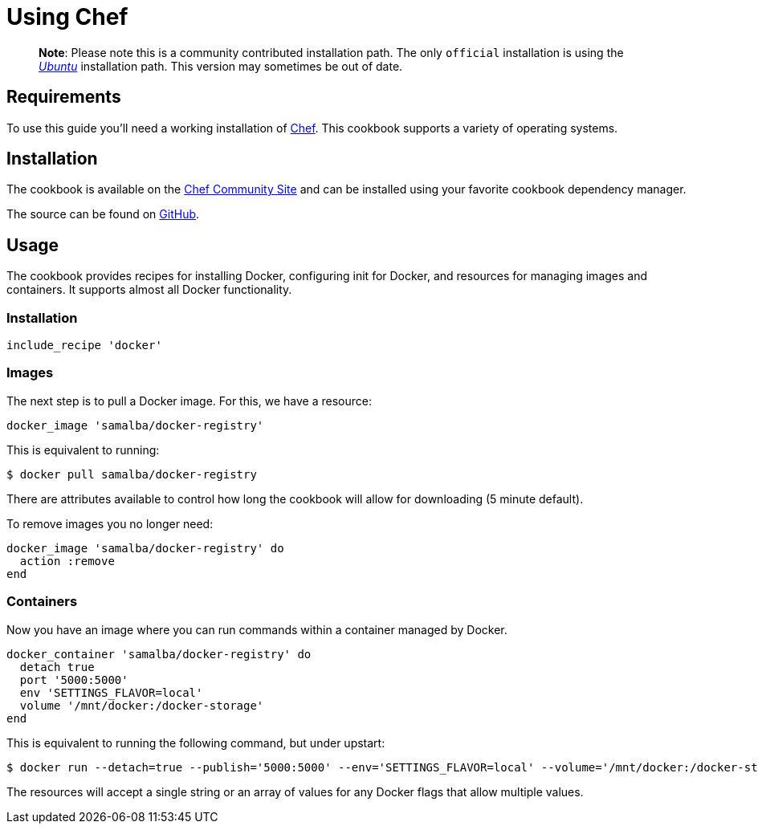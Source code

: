 = Using Chef

____

*Note*:
Please note this is a community contributed installation path. The only
`official` installation is using the
link:/installation/ubuntulinux[_Ubuntu_] installation
path. This version may sometimes be out of date.

____

== Requirements

To use this guide you'll need a working installation of
http://www.getchef.com/[Chef]. This cookbook supports a variety of
operating systems.

== Installation

The cookbook is available on the http://community.opscode.com/cookbooks/docker[Chef Community
Site] and can be
installed using your favorite cookbook dependency manager.

The source can be found on
https://github.com/bflad/chef-docker[GitHub].

== Usage

The cookbook provides recipes for installing Docker, configuring init
for Docker, and resources for managing images and containers. It
supports almost all Docker functionality.

=== Installation

----
include_recipe 'docker'
----

=== Images

The next step is to pull a Docker image. For this, we have a resource:

----
docker_image 'samalba/docker-registry'
----

This is equivalent to running:

----
$ docker pull samalba/docker-registry
----

There are attributes available to control how long the cookbook will
allow for downloading (5 minute default).

To remove images you no longer need:

----
docker_image 'samalba/docker-registry' do
  action :remove
end
----

=== Containers

Now you have an image where you can run commands within a container
managed by Docker.

----
docker_container 'samalba/docker-registry' do
  detach true
  port '5000:5000'
  env 'SETTINGS_FLAVOR=local'
  volume '/mnt/docker:/docker-storage'
end
----

This is equivalent to running the following command, but under upstart:

----
$ docker run --detach=true --publish='5000:5000' --env='SETTINGS_FLAVOR=local' --volume='/mnt/docker:/docker-storage' samalba/docker-registry
----

The resources will accept a single string or an array of values for any
Docker flags that allow multiple values.